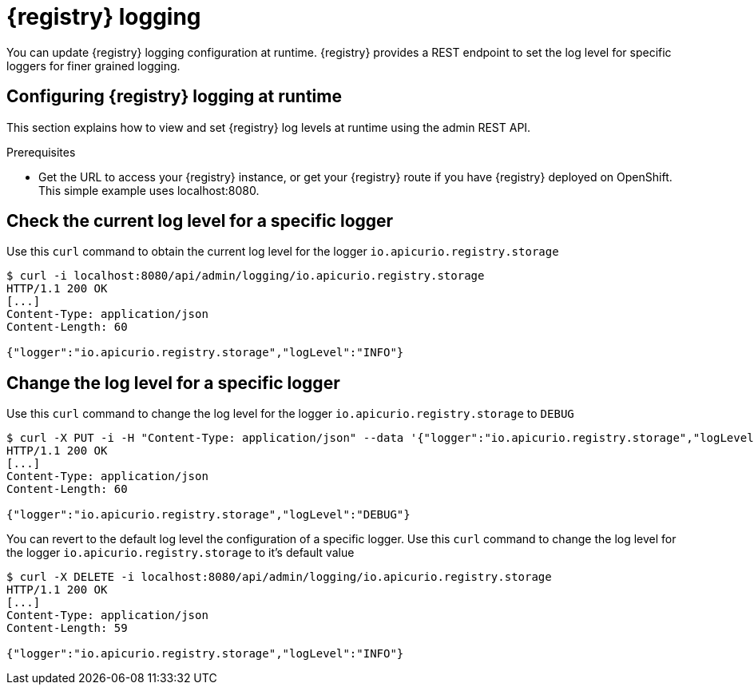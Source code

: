 [id="registry-logging"]
= {registry} logging

You can update {registry} logging configuration at runtime. {registry} provides a REST endpoint to set the log level for specific loggers for finer grained logging.

[id="configuring-registry-logging"]
== Configuring {registry} logging at runtime

This section explains how to view and set {registry} log levels at runtime using the admin REST API.

.Prerequisites

* Get the URL to access your {registry} instance, or get your {registry} route if you have {registry} deployed on OpenShift. This simple example uses localhost:8080.

[discrete]
== Check the current log level for a specific logger

Use this `curl` command to obtain the current log level for the logger `io.apicurio.registry.storage`

[source,bash]
----
$ curl -i localhost:8080/api/admin/logging/io.apicurio.registry.storage
HTTP/1.1 200 OK
[...]
Content-Type: application/json
Content-Length: 60

{"logger":"io.apicurio.registry.storage","logLevel":"INFO"}
----

[discrete]
== Change the log level for a specific logger

Use this `curl` command to change the log level for the logger `io.apicurio.registry.storage` to `DEBUG`

[source,bash]
----
$ curl -X PUT -i -H "Content-Type: application/json" --data '{"logger":"io.apicurio.registry.storage","logLevel":"DEBUG"}' localhost:8080/api/admin/logging
HTTP/1.1 200 OK
[...]
Content-Type: application/json
Content-Length: 60

{"logger":"io.apicurio.registry.storage","logLevel":"DEBUG"}
----

You can revert to the default log level the configuration of a specific logger.
Use this `curl` command to change the log level for the logger `io.apicurio.registry.storage` to it's default value

[source,bash]
----
$ curl -X DELETE -i localhost:8080/api/admin/logging/io.apicurio.registry.storage
HTTP/1.1 200 OK
[...]
Content-Type: application/json
Content-Length: 59

{"logger":"io.apicurio.registry.storage","logLevel":"INFO"}
----